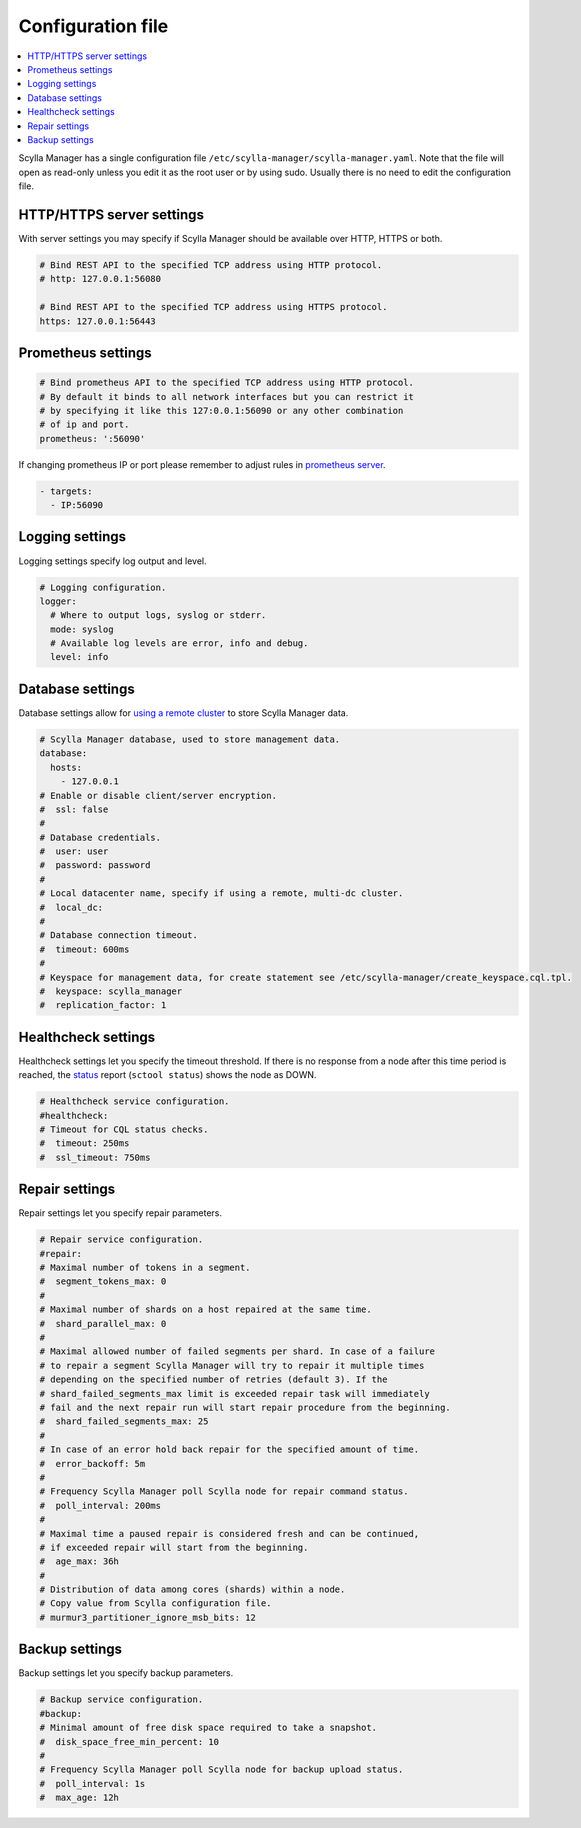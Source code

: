 ==================
Configuration file
==================

.. contents::
   :depth: 2
   :local:

Scylla Manager has a single configuration file ``/etc/scylla-manager/scylla-manager.yaml``.
Note that the file will open as read-only unless you edit it as the root user or by using sudo.
Usually there is no need to edit the configuration file.

HTTP/HTTPS server settings
--------------------------

With server settings you may specify if Scylla Manager should be available over HTTP, HTTPS or both.

.. code-block:: yaml

   # Bind REST API to the specified TCP address using HTTP protocol.
   # http: 127.0.0.1:56080

   # Bind REST API to the specified TCP address using HTTPS protocol.
   https: 127.0.0.1:56443

Prometheus settings
-------------------

.. code-block:: yaml

   # Bind prometheus API to the specified TCP address using HTTP protocol.
   # By default it binds to all network interfaces but you can restrict it
   # by specifying it like this 127:0.0.1:56090 or any other combination
   # of ip and port.
   prometheus: ':56090'

If changing prometheus IP or port please remember to adjust rules in `prometheus server </operating-scylla/monitoring/monitoring_stack/#procedure>`_.

.. code-block:: yaml

   - targets:
     - IP:56090

Logging settings
----------------

Logging settings specify log output and level.

.. code-block:: yaml

   # Logging configuration.
   logger:
     # Where to output logs, syslog or stderr.
     mode: syslog
     # Available log levels are error, info and debug.
     level: info

Database settings
-----------------

Database settings allow for `using a remote cluster <../use-a-remote-db>`_ to store Scylla Manager data.

.. code-block:: yaml

   # Scylla Manager database, used to store management data.
   database:
     hosts:
       - 127.0.0.1
   # Enable or disable client/server encryption.
   #  ssl: false
   #
   # Database credentials.
   #  user: user
   #  password: password
   #
   # Local datacenter name, specify if using a remote, multi-dc cluster.
   #  local_dc:
   #
   # Database connection timeout.
   #  timeout: 600ms
   #
   # Keyspace for management data, for create statement see /etc/scylla-manager/create_keyspace.cql.tpl.
   #  keyspace: scylla_manager
   #  replication_factor: 1


Healthcheck settings
--------------------

Healthcheck settings let you specify the timeout threshold. If there is no response from a node after this time period is reached, the `status <../sctool/#status>`_ report (``sctool status``) shows the node as DOWN. 

.. code-block:: yaml

   # Healthcheck service configuration.
   #healthcheck:
   # Timeout for CQL status checks.
   #  timeout: 250ms
   #  ssl_timeout: 750ms

Repair settings
---------------

Repair settings let you specify repair parameters.

.. code-block:: yaml

   # Repair service configuration.
   #repair:
   # Maximal number of tokens in a segment.
   #  segment_tokens_max: 0
   #
   # Maximal number of shards on a host repaired at the same time.
   #  shard_parallel_max: 0
   #
   # Maximal allowed number of failed segments per shard. In case of a failure
   # to repair a segment Scylla Manager will try to repair it multiple times
   # depending on the specified number of retries (default 3). If the
   # shard_failed_segments_max limit is exceeded repair task will immediately
   # fail and the next repair run will start repair procedure from the beginning.
   #  shard_failed_segments_max: 25
   #
   # In case of an error hold back repair for the specified amount of time.
   #  error_backoff: 5m
   #
   # Frequency Scylla Manager poll Scylla node for repair command status.
   #  poll_interval: 200ms
   #
   # Maximal time a paused repair is considered fresh and can be continued,
   # if exceeded repair will start from the beginning.
   #  age_max: 36h
   #
   # Distribution of data among cores (shards) within a node.
   # Copy value from Scylla configuration file.
   # murmur3_partitioner_ignore_msb_bits: 12

Backup settings
---------------

Backup settings let you specify backup parameters.

.. code-block:: yaml

   # Backup service configuration.
   #backup:
   # Minimal amount of free disk space required to take a snapshot.
   #  disk_space_free_min_percent: 10
   #
   # Frequency Scylla Manager poll Scylla node for backup upload status.
   #  poll_interval: 1s
   #  max_age: 12h

